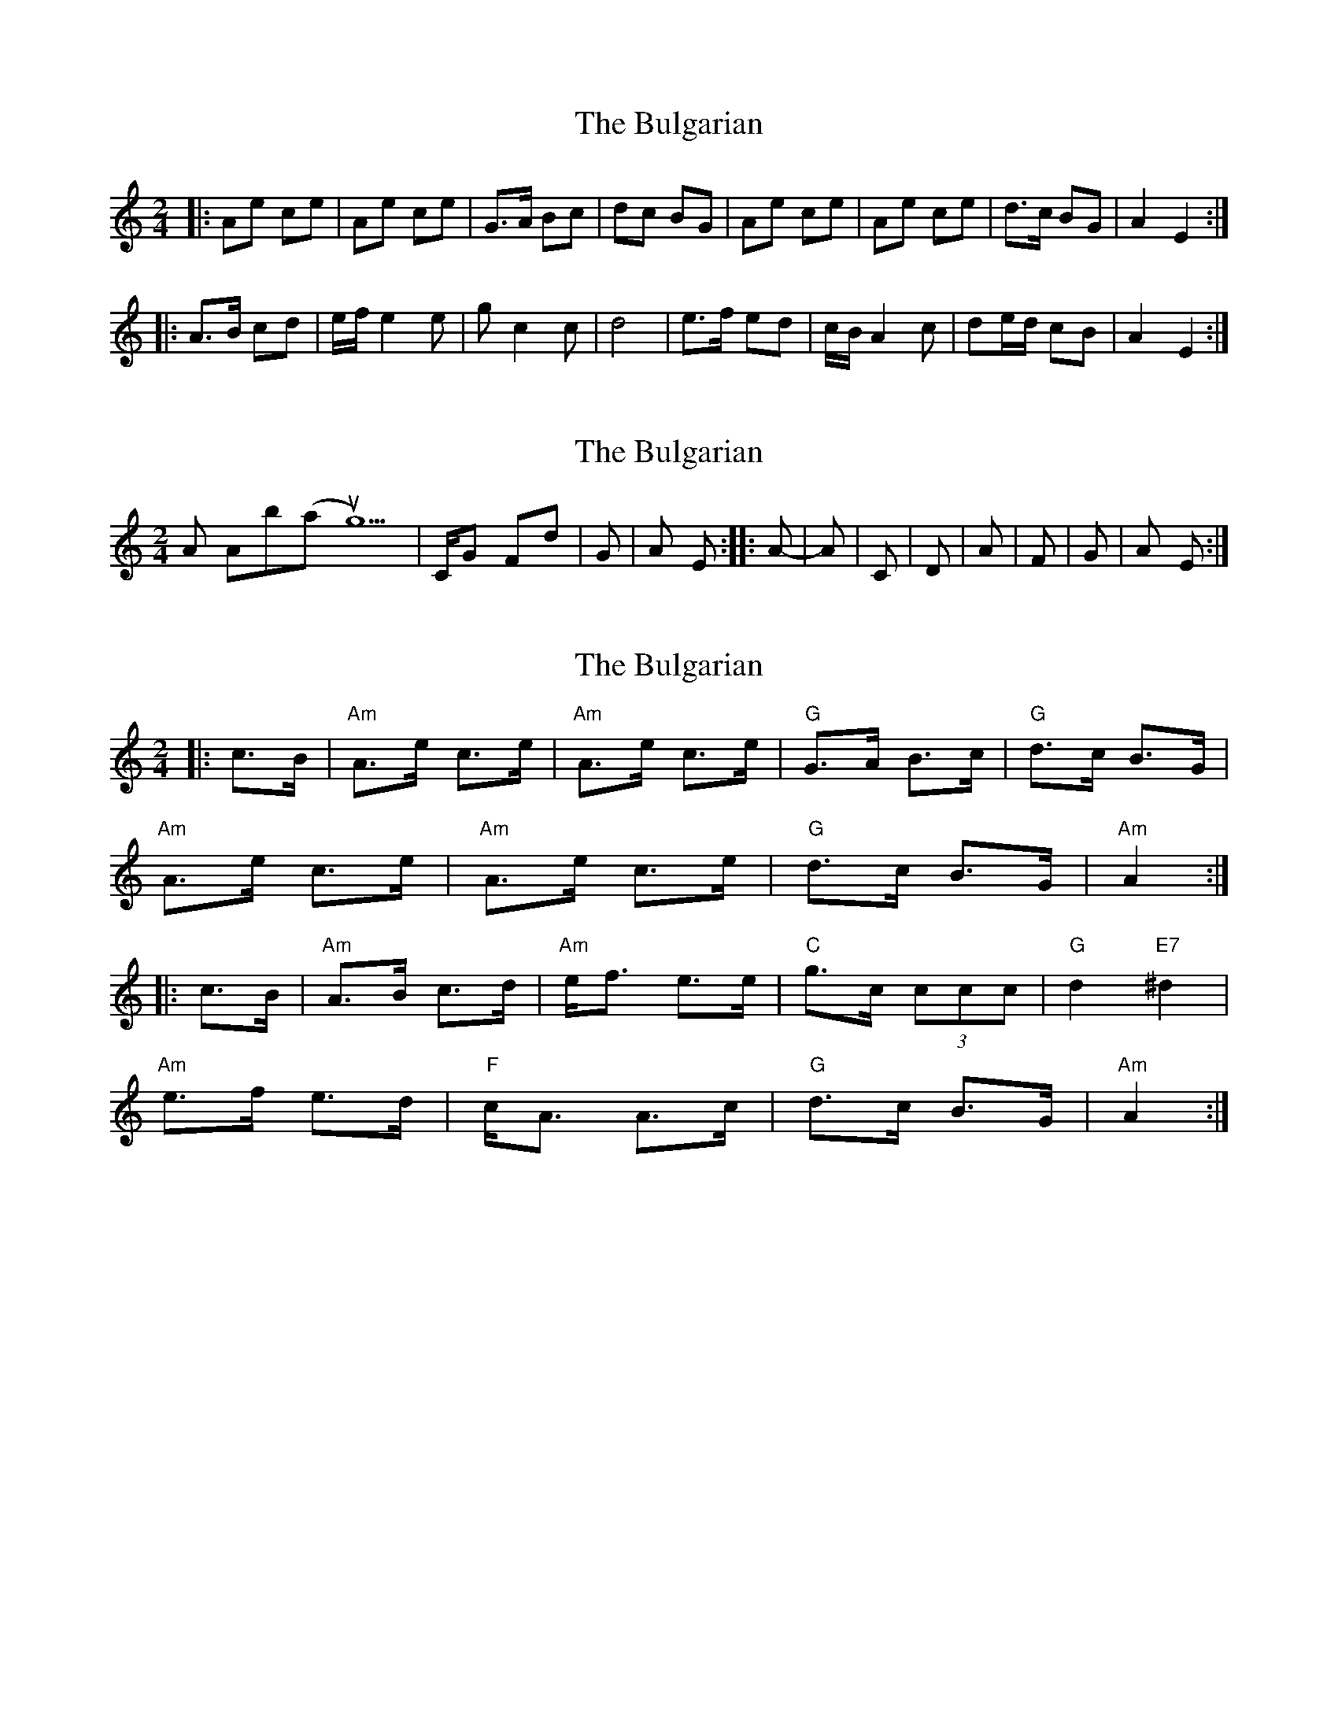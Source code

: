 X: 1
T: Bulgarian, The
Z: Joe CSS
S: https://thesession.org/tunes/7318#setting7318
R: polka
M: 2/4
L: 1/8
K: Amin
|:Ae ce|Ae ce|G>A Bc|dc BG|Ae ce|Ae ce|d>c BG|A2 E2:|
|:A>B cd|e/f/ e2 e|g c2 c|d4|e>f ed|c/B/ A2 c|de/d/ cB|A2 E2:|
X: 2
T: Bulgarian, The
Z: Joe CSS
S: https://thesession.org/tunes/7318#setting18840
R: polka
M: 2/4
L: 1/8
K: Amin
Am Ab(aug5)|C/G F#dim+7|G - |E - |Am Ab(aug5)|C/G F#dim+7|G - |Am E:||:Am - |Am - |C - |D - |Am - |F - |G - |Am E:|
X: 3
T: Bulgarian, The
Z: snowyowl
S: https://thesession.org/tunes/7318#setting9017
R: polka
M: 2/4
L: 1/8
K: Amin
|:c>B|"Am"A>e c>e|"Am"A>e c>e|"G"G>A B>c|"G"d>c B>G|
"Am"A>e c>e|"Am"A>e c>e|"G"d>c B>G|"Am"A2:|
|:c>B|"Am"A>B c>d|"Am"e<f e>e|"C"g>c (3ccc|"G"d2 "E7"^d2|
"Am"e>f e>d|"F"c<A A>c|"G"d>c B>G|"Am"A2:|
X: 4
T: Bulgarian, The
Z: ceolachan
S: https://thesession.org/tunes/7318#setting19836
R: polka
M: 2/4
L: 1/8
K: Edor
|: G/F/ |EB GB | EB GB | D>E FG | A/B/A/G/ FD |
EB GB | E/G/B GB | AA/G/ FD | E2 E :|
|: G/F/ |E>F GA | Bc dc/d/ | eG GB/G/ | A2 ^A2 |
B>=c BA | GE- EG | AA/G/ FD | E2- E :|
X: 5
T: Bulgarian, The
Z: ceolachan
S: https://thesession.org/tunes/7318#setting19837
R: polka
M: 2/4
L: 1/8
K: Emin
|: ^D |EB GB | EB GB | D>E FG | AB/A/ G/A/G/F/ |
EB G2 | EB/G/ EB | A>A G/F/E/^D/ | E2- E :|
|: G/F/ |E2 G>A | A/B/^c d2 | eG- GB/G/ | A2 ^A2 |
B>^A Bc | B/c/B/A/ G/F/E | A/B/A/G/ F/E/D | E2- E :|
X: 6
T: Bulgarian, The
Z: ceolachan
S: https://thesession.org/tunes/7318#setting19838
R: polka
M: 2/4
L: 1/8
K: Emin
|: GF |EB GB | EB GB | DE FG | AG FD |
EB GB | EB GB | AG FD | E2 :|
|: GF |EF GA | Bc BB | dG GG | A2 ^A2 |
Bc BA | GE EG | AG FD | E2 :|
X: 7
T: Bulgarian, The
Z: snowyowl
S: https://thesession.org/tunes/7318#setting19839
R: polka
M: 2/4
L: 1/8
K: Amin
|:c>B|"Am"A>e c>e|"Am"A>e c>e|"G"G>A B>c|"G"d>c B>G|"Am"A>e c>e|"Am"A>e c>e|"G"d>c B>G|"Am"A2:||:c>B|"Am"A>B c>d|"Am"e<f e>e|"C"g>c (3ccc|"G"d2 "E7"^d2|"Am"e>f e>d|"F"c<A A>c|"G"d>c B>G|"Am"A2:|
X: 8
T: Bulgarian, The
Z: ceolachan
S: https://thesession.org/tunes/7318#setting24599
R: polka
M: 2/4
L: 1/8
K: Amin
|: (3cdB |A>ec>e A2 c>e | G>AB>c d>cB>G |
A>ec>e A>ec<e | d>c (3BAG A2 :|
|: c>B |A>Bc>d e<f (3eee | g>c (3ccc d>cB>^d2 |
e>fe>d c<AA>c | d>cB<^G A2 :|
